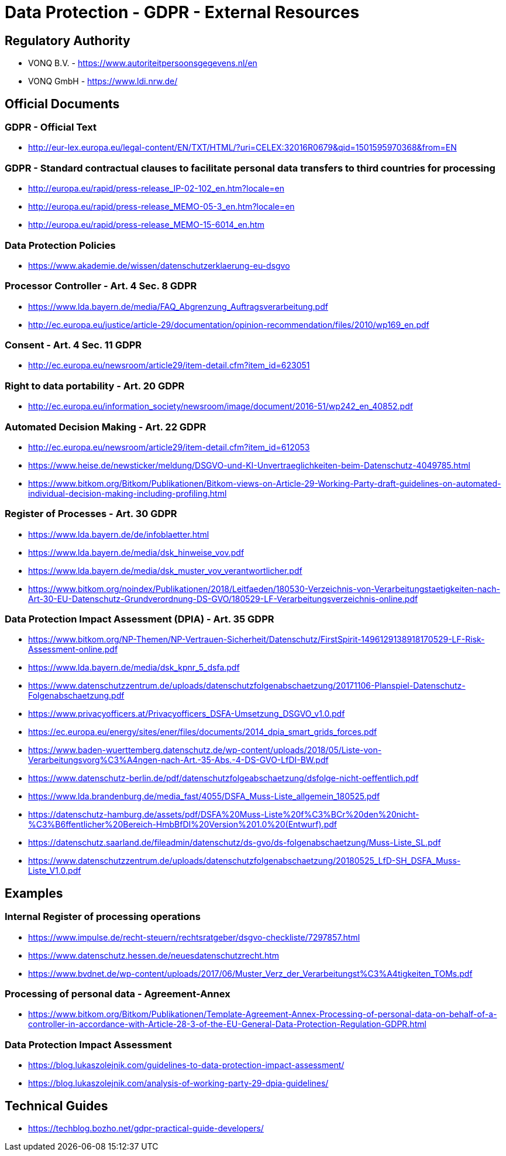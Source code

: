 = Data Protection - GDPR - External Resources

:toc:
:toclevels: 4

<<<

== Regulatory Authority ==

* VONQ B.V. - link:https://www.autoriteitpersoonsgegevens.nl/en[]
* VONQ GmbH - link:https://www.ldi.nrw.de/[]
 
== Official Documents ==
=== GDPR - Official Text ===
 
* link:http://eur-lex.europa.eu/legal-content/EN/TXT/HTML/?uri=CELEX:32016R0679&qid=1501595970368&from=EN[]
 
=== GDPR - Standard contractual clauses to facilitate personal data transfers to third countries for processing ===
 
* link:http://europa.eu/rapid/press-release_IP-02-102_en.htm?locale=en[]
* link:http://europa.eu/rapid/press-release_MEMO-05-3_en.htm?locale=en[]
* link:http://europa.eu/rapid/press-release_MEMO-15-6014_en.htm[]
 
=== Data Protection Policies ===
 
* link:https://www.akademie.de/wissen/datenschutzerklaerung-eu-dsgvo[]
 
[[ART04S08]]
=== Processor Controller - Art. 4 Sec. 8 GDPR === 

* link:https://www.lda.bayern.de/media/FAQ_Abgrenzung_Auftragsverarbeitung.pdf[]
* link:http://ec.europa.eu/justice/article-29/documentation/opinion-recommendation/files/2010/wp169_en.pdf[]

[[ART04S11]]
=== Consent - Art. 4 Sec. 11 GDPR ===
 
* link:http://ec.europa.eu/newsroom/article29/item-detail.cfm?item_id=623051[]

[[ART20]]
=== Right to data portability - Art. 20 GDPR === 
 
* link:http://ec.europa.eu/information_society/newsroom/image/document/2016-51/wp242_en_40852.pdf[]
 
[[ART22]]
=== Automated Decision Making - Art. 22 GDPR ===
 
* link:http://ec.europa.eu/newsroom/article29/item-detail.cfm?item_id=612053[]
* link:https://www.heise.de/newsticker/meldung/DSGVO-und-KI-Unvertraeglichkeiten-beim-Datenschutz-4049785.html[]
* link:https://www.bitkom.org/Bitkom/Publikationen/Bitkom-views-on-Article-29-Working-Party-draft-guidelines-on-automated-individual-decision-making-including-profiling.html[]
 
[[ART30]]
=== Register of Processes - Art. 30 GDPR ===
 
* link:https://www.lda.bayern.de/de/infoblaetter.html[]
* link:https://www.lda.bayern.de/media/dsk_hinweise_vov.pdf[]
* link:https://www.lda.bayern.de/media/dsk_muster_vov_verantwortlicher.pdf[]
* link:https://www.bitkom.org/noindex/Publikationen/2018/Leitfaeden/180530-Verzeichnis-von-Verarbeitungstaetigkeiten-nach-Art-30-EU-Datenschutz-Grundverordnung-DS-GVO/180529-LF-Verarbeitungsverzeichnis-online.pdf[]
 
[[ART35]]
=== Data Protection Impact Assessment (DPIA) - Art. 35 GDPR ===
 
* link:https://www.bitkom.org/NP-Themen/NP-Vertrauen-Sicherheit/Datenschutz/FirstSpirit-1496129138918170529-LF-Risk-Assessment-online.pdf[]
* link:https://www.lda.bayern.de/media/dsk_kpnr_5_dsfa.pdf[]
* link:https://www.datenschutzzentrum.de/uploads/datenschutzfolgenabschaetzung/20171106-Planspiel-Datenschutz-Folgenabschaetzung.pdf[]
* link:https://www.privacyofficers.at/Privacyofficers_DSFA-Umsetzung_DSGVO_v1.0.pdf[]
* link:https://ec.europa.eu/energy/sites/ener/files/documents/2014_dpia_smart_grids_forces.pdf[]

* link:https://www.baden-wuerttemberg.datenschutz.de/wp-content/uploads/2018/05/Liste-von-Verarbeitungsvorg%C3%A4ngen-nach-Art.-35-Abs.-4-DS-GVO-LfDI-BW.pdf[]
* link:https://www.datenschutz-berlin.de/pdf/datenschutzfolgeabschaetzung/dsfolge-nicht-oeffentlich.pdf[]
* link:https://www.lda.brandenburg.de/media_fast/4055/DSFA_Muss-Liste_allgemein_180525.pdf[]
* link:https://datenschutz-hamburg.de/assets/pdf/DSFA%20Muss-Liste%20f%C3%BCr%20den%20nicht-%C3%B6ffentlicher%20Bereich-HmbBfDI%20Version%201.0%20(Entwurf).pdf[]
* link:https://datenschutz.saarland.de/fileadmin/datenschutz/ds-gvo/ds-folgenabschaetzung/Muss-Liste_SL.pdf[]
* link:https://www.datenschutzzentrum.de/uploads/datenschutzfolgenabschaetzung/20180525_LfD-SH_DSFA_Muss-Liste_V1.0.pdf[]
 
== Examples ==
=== Internal Register of processing operations ===
 
* link:https://www.impulse.de/recht-steuern/rechtsratgeber/dsgvo-checkliste/7297857.html[]
* link:https://www.datenschutz.hessen.de/neuesdatenschutzrecht.htm[]
* link:https://www.bvdnet.de/wp-content/uploads/2017/06/Muster_Verz_der_Verarbeitungst%C3%A4tigkeiten_TOMs.pdf[]
 
=== Processing of personal data - Agreement-Annex ===
 
* link:https://www.bitkom.org/Bitkom/Publikationen/Template-Agreement-Annex-Processing-of-personal-data-on-behalf-of-a-controller-in-accordance-with-Article-28-3-of-the-EU-General-Data-Protection-Regulation-GDPR.html[]
 
=== Data Protection Impact Assessment ===
 
* link:https://blog.lukaszolejnik.com/guidelines-to-data-protection-impact-assessment/[]
* link:https://blog.lukaszolejnik.com/analysis-of-working-party-29-dpia-guidelines/[]

== Technical Guides ==
 
* link:https://techblog.bozho.net/gdpr-practical-guide-developers/[]
 
